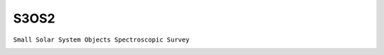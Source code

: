 S3OS2
-----

``Small Solar System Objects Spectroscopic Survey``

.. image:: gfx/sources/s3os2_julia.png
   :class: only-light
   :align: center
   :width: 600

.. image:: gfx/sources/s3os2_julia_dark.png
   :class: only-dark
   :align: center
   :width: 600

.. tab-set::

  .. tab-item:: Overview

    +-------------------+-----------------------+------------------------+-------------------------------------------------------------------------------------+
    | Number of Spectra | :math:`\lambda_{min}` | :math:`\lambda_{max}`  | Reference                                                                           |
    +-------------------+-----------------------+------------------------+-------------------------------------------------------------------------------------+
    |               820 | 0.49µm                | 0.92µm                 | `Lazzaro+ 2004 <https://ui.adsabs.harvard.edu/abs/2004Icar..172..179L/>`_           |
    +-------------------+-----------------------+------------------------+-------------------------------------------------------------------------------------+

  .. tab-item:: Attributes

    No additional attributes are available for these spectra.
